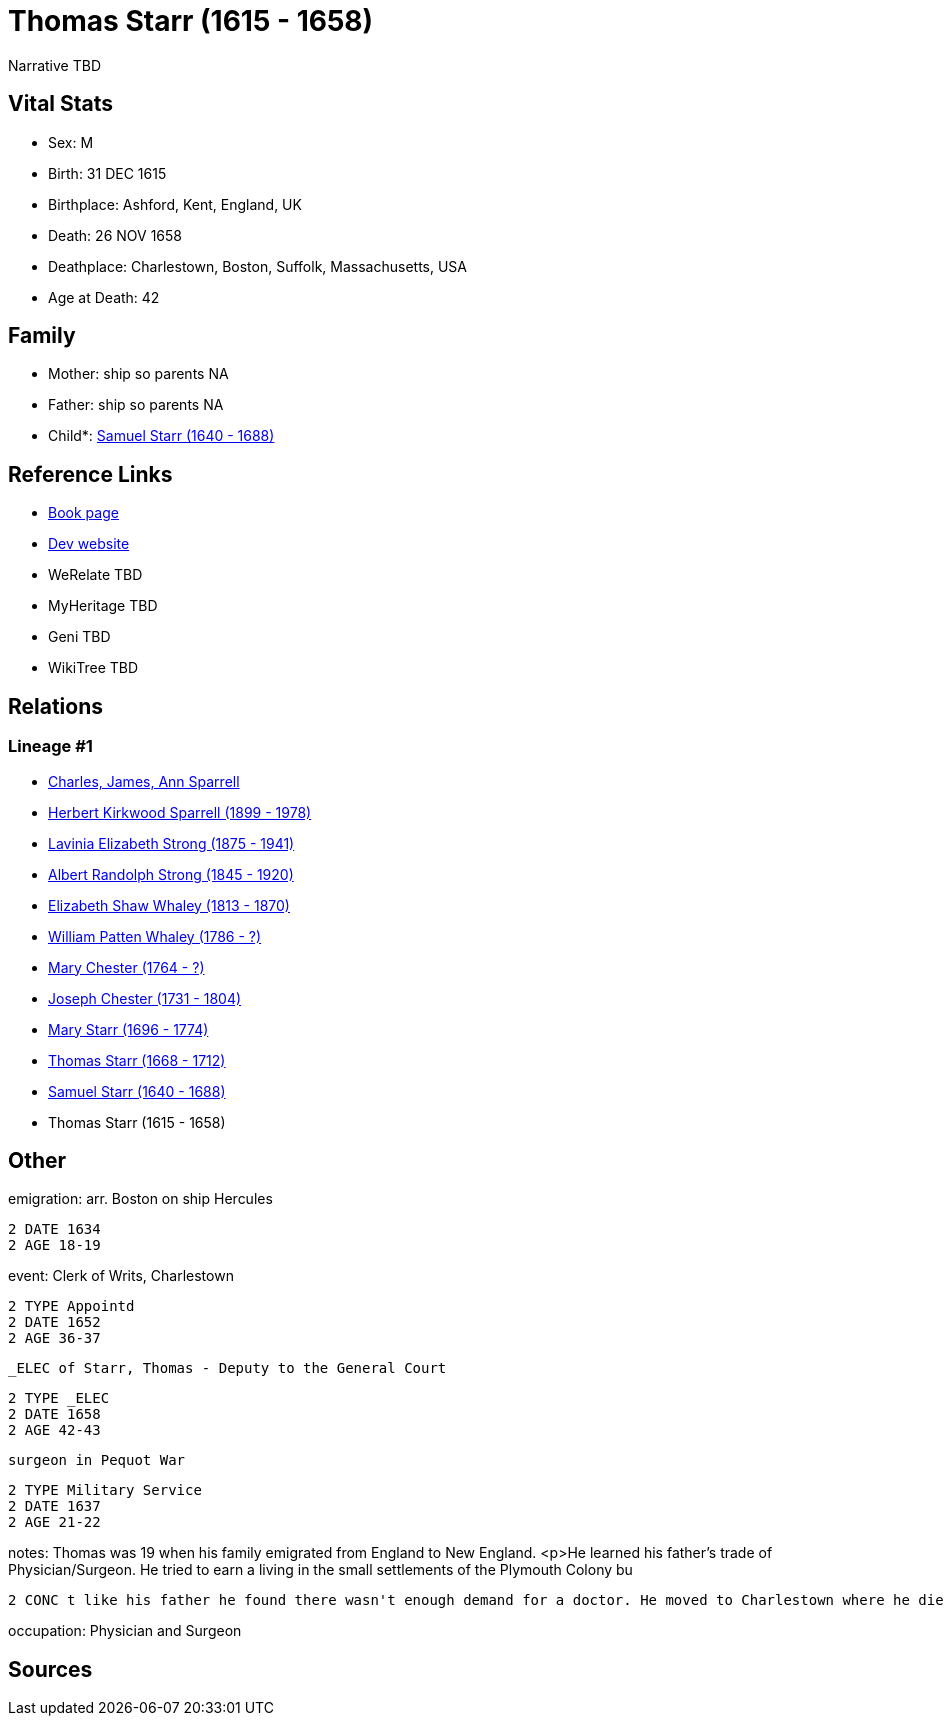 = Thomas Starr (1615 - 1658)

Narrative TBD


== Vital Stats


* Sex: M
* Birth: 31 DEC 1615
* Birthplace: Ashford, Kent, England, UK
* Death: 26 NOV 1658
* Deathplace: Charlestown, Boston, Suffolk, Massachusetts, USA
* Age at Death: 42


== Family
* Mother: ship so parents NA
* Father: ship so parents NA
* Child*: https://github.com/sparrell/cfs_ancestors/blob/main/Vol_02_Ships/V2_C5_Ancestors/gen10/gen10.PMPMPMPMPP.Samuel_Starr[Samuel Starr (1640 - 1688)]



== Reference Links
* https://github.com/sparrell/cfs_ancestors/blob/main/Vol_02_Ships/V2_C5_Ancestors/gen11/gen11.PMPMPMPMPPP.Thomas_Starr[Book page]
* https://cfsjksas.gigalixirapp.com/person?p=p0389[Dev website]
* WeRelate TBD
* MyHeritage TBD
* Geni TBD
* WikiTree TBD

== Relations
=== Lineage #1
* https://github.com/spoarrell/cfs_ancestors/tree/main/Vol_02_Ships/V2_C1_Principals/0_intro_principals.adoc[Charles, James, Ann Sparrell]
* https://github.com/sparrell/cfs_ancestors/blob/main/Vol_02_Ships/V2_C5_Ancestors/gen1/gen1.P.Herbert_Kirkwood_Sparrell[Herbert Kirkwood Sparrell (1899 - 1978)]

* https://github.com/sparrell/cfs_ancestors/blob/main/Vol_02_Ships/V2_C5_Ancestors/gen2/gen2.PM.Lavinia_Elizabeth_Strong[Lavinia Elizabeth Strong (1875 - 1941)]

* https://github.com/sparrell/cfs_ancestors/blob/main/Vol_02_Ships/V2_C5_Ancestors/gen3/gen3.PMP.Albert_Randolph_Strong[Albert Randolph Strong (1845 - 1920)]

* https://github.com/sparrell/cfs_ancestors/blob/main/Vol_02_Ships/V2_C5_Ancestors/gen4/gen4.PMPM.Elizabeth_Shaw_Whaley[Elizabeth Shaw Whaley (1813 - 1870)]

* https://github.com/sparrell/cfs_ancestors/blob/main/Vol_02_Ships/V2_C5_Ancestors/gen5/gen5.PMPMP.William_Patten_Whaley[William Patten Whaley (1786 - ?)]

* https://github.com/sparrell/cfs_ancestors/blob/main/Vol_02_Ships/V2_C5_Ancestors/gen6/gen6.PMPMPM.Mary_Chester[Mary Chester (1764 - ?)]

* https://github.com/sparrell/cfs_ancestors/blob/main/Vol_02_Ships/V2_C5_Ancestors/gen7/gen7.PMPMPMP.Joseph_Chester[Joseph Chester (1731 - 1804)]

* https://github.com/sparrell/cfs_ancestors/blob/main/Vol_02_Ships/V2_C5_Ancestors/gen8/gen8.PMPMPMPM.Mary_Starr[Mary Starr (1696 - 1774)]

* https://github.com/sparrell/cfs_ancestors/blob/main/Vol_02_Ships/V2_C5_Ancestors/gen9/gen9.PMPMPMPMP.Thomas_Starr[Thomas Starr (1668 - 1712)]

* https://github.com/sparrell/cfs_ancestors/blob/main/Vol_02_Ships/V2_C5_Ancestors/gen10/gen10.PMPMPMPMPP.Samuel_Starr[Samuel Starr (1640 - 1688)]

* Thomas Starr (1615 - 1658)


== Other
emigration:  arr. Boston on ship Hercules
----
2 DATE 1634
2 AGE 18-19
----

event:  Clerk of Writs, Charlestown
----
2 TYPE Appointd
2 DATE 1652
2 AGE 36-37
----
 _ELEC of Starr, Thomas - Deputy to the General Court
----
2 TYPE _ELEC
2 DATE 1658
2 AGE 42-43
----
 surgeon in Pequot War
----
2 TYPE Military Service
2 DATE 1637
2 AGE 21-22
----

notes: Thomas was 19 when his family emigrated from England to New England. <p>He learned his father's trade of Physician/Surgeon. He tried to earn a living in the small settlements of the Plymouth Colony bu
----
2 CONC t like his father he found there wasn't enough demand for a doctor. He moved to Charlestown where he died within a year of his parents death at the age of 43.
----

occupation: Physician and Surgeon

== Sources
